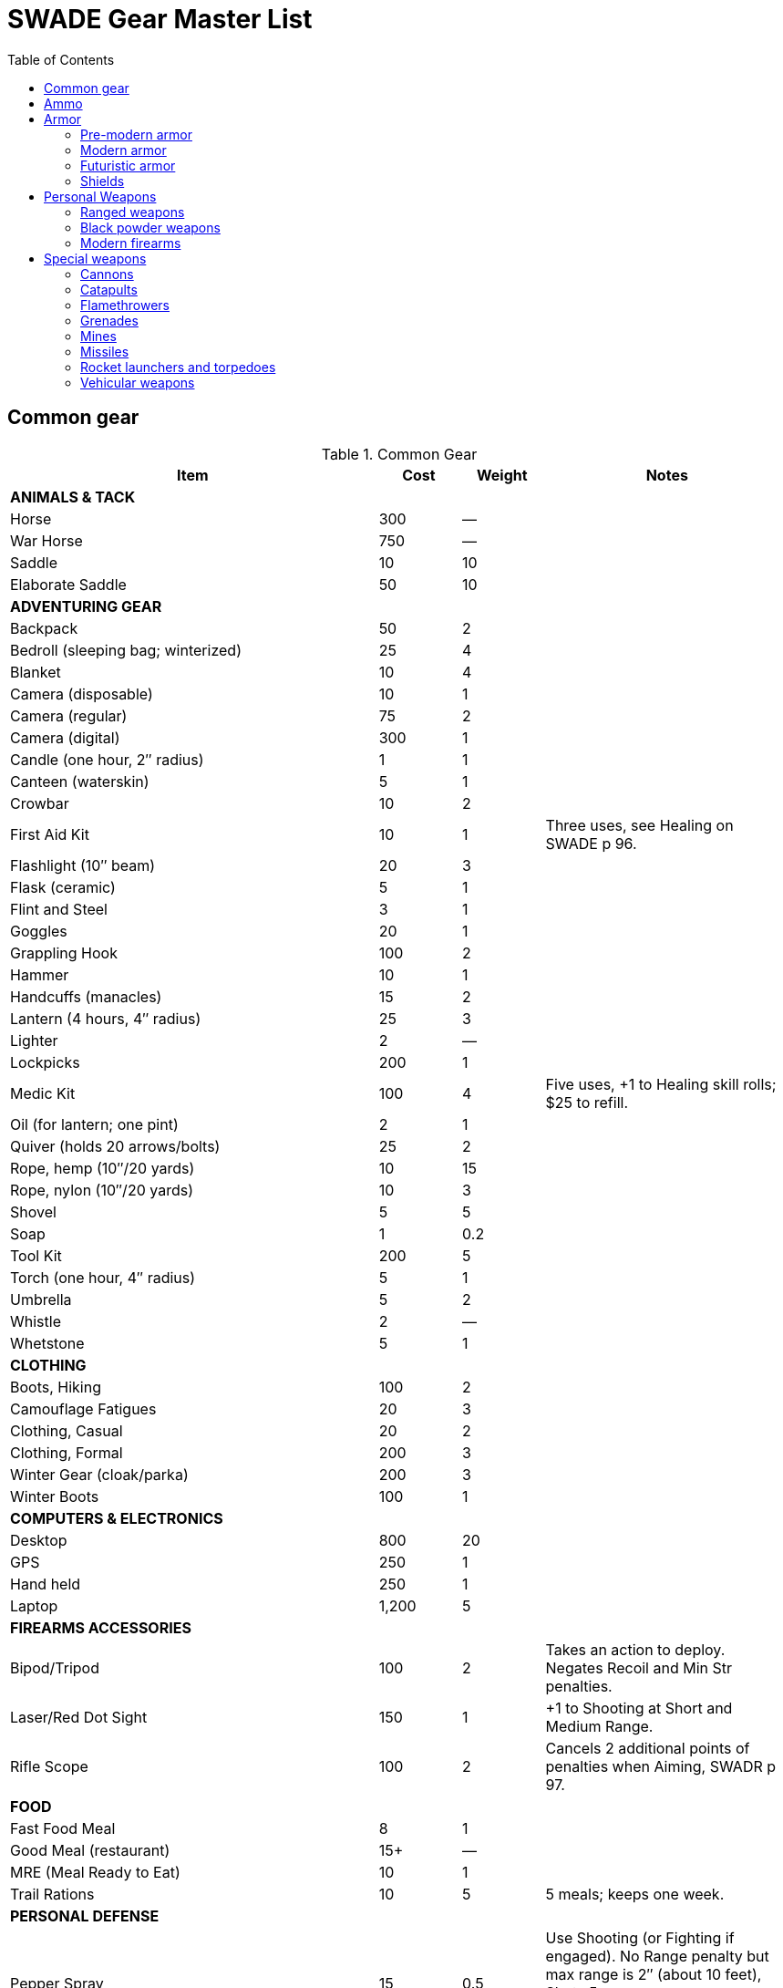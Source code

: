 = SWADE Gear Master List
:toc:

== Common gear

.Common Gear
[cols="45%,10%,10%,30%",options="header"]
|===
| Item | Cost | Weight | Notes
4+| *ANIMALS & TACK*
| Horse | 300 | — |
| War Horse | 750 | — |
| Saddle | 10 | 10 |
| Elaborate Saddle | 50 | 10 |
4+| *ADVENTURING GEAR*
| Backpack | 50 | 2 |
| Bedroll (sleeping bag; winterized) | 25 | 4 |
| Blanket | 10 | 4 |
| Camera (disposable) | 10 | 1 |
| Camera (regular) | 75 | 2 |
| Camera (digital) | 300 | 1 |
| Candle (one hour, 2″ radius) | 1 | 1 |
| Canteen (waterskin) | 5 | 1 |
| Crowbar | 10 | 2 |
| First Aid Kit | 10 | 1 | Three uses, see Healing on SWADE p 96.
| Flashlight (10″ beam) | 20 | 3 |
| Flask (ceramic) | 5 | 1 |
| Flint and Steel | 3 | 1 |
| Goggles | 20 | 1 |
| Grappling Hook | 100 | 2 |
| Hammer | 10 | 1 |
| Handcuffs (manacles) | 15 | 2 |
| Lantern (4 hours, 4″ radius) | 25 | 3 |
| Lighter | 2 | — |
| Lockpicks | 200 | 1 |
| Medic Kit | 100 | 4 | Five uses, +1 to Healing skill rolls; $25 to refill.
| Oil (for lantern; one pint) | 2 | 1 |
| Quiver (holds 20 arrows/bolts) | 25 | 2 |
| Rope, hemp (10″/20 yards) | 10 | 15 |
| Rope, nylon (10″/20 yards) | 10 | 3 |
| Shovel | 5 | 5 |
| Soap | 1 | 0.2 |
| Tool Kit | 200 | 5 |
| Torch (one hour, 4″ radius) | 5 | 1 |
| Umbrella | 5 | 2 |
| Whistle | 2 | — |
| Whetstone | 5 | 1 |

4+| *CLOTHING*
| Boots, Hiking | 100 | 2 |
| Camouflage Fatigues | 20 | 3 |
| Clothing, Casual | 20 | 2 |
| Clothing, Formal | 200 | 3 |
| Winter Gear (cloak/parka) | 200 | 3 |
| Winter Boots | 100 | 1 |
4+| *COMPUTERS & ELECTRONICS*
| Desktop | 800 | 20 |
| GPS | 250 | 1 |
| Hand held | 250 | 1 |
| Laptop | 1,200 | 5 |
4+| *FIREARMS ACCESSORIES*
| Bipod/Tripod | 100 | 2 | Takes an action to deploy. +
Negates Recoil and Min Str penalties.
| Laser/Red Dot Sight | 150 | 1 | +1 to Shooting at Short and Medium Range.
| Rifle Scope | 100 | 2 | Cancels 2 additional points of penalties when Aiming, SWADR p 97.
4+| *FOOD*
| Fast Food Meal | 8 | 1 |
| Good Meal (restaurant) | 15+ | — |
| MRE (Meal Ready to Eat) | 10 | 1 |
| Trail Rations | 10 | 5 | 5 meals; keeps one week.

4+| *PERSONAL DEFENSE*
| Pepper Spray | 15 | 0.5 | Use Shooting (or Fighting if engaged).
No Range penalty but max range is 2″ (about 10 feet), Shots 5, +
victim must make Vigor roll at –2 or be Stunned (SWADE p 106).
| Stun Gun | 25 | 0.5 | Uses Shooting. +
Range 1/2/4. Shots 3 before needing to be recharged for at least two hours. +
Victims must make a Vigor roll at –2 or be Stunned.
4+| *SURVEILLANCE*
| “Bug” (Micro Transmitter) | 30 | — | 12 hours of continuous use.
| Button Camera | 50 | — | 12 hours of continuous use.
| Cellular Interceptor | 650 | 5 |
| Lineman’s Telephone | 150 | 2 | Repair roll to tap into a phone line.
| Night Vision Goggles | 500 | 3 | No penalty for Dim or Dark Illumination (see SWADE p 102). +
For double the price the goggles are “active” and ignore all Illumination penalties.
| Parabolic Microphone | 750 | 4 | Hear whispers up to 200 yards distant.
| Telephone Tap | 250 | — |
| Transmitter Detector | 525 | 1 |
|===

== Ammo

.Ammo
[cols="45%,10%,10%,30%",options="header"]
|===
| Ammo | Cost | Weight | Notes
| Arrows/Bolts | 1/2 arrows | 1 lbs/5 arrows |  Arrows for bows, bolts for crossbows
4+|  Bullets
| Small | 10/50 rounds | 1 lbs/50 | .22 to .32 caliber
| Medium | 20/50 rounds | 2 lbs/50 | 9mm to .45 caliber
| Large | 50/50 rounds | 15 lbs/50 | .50 caliber and larger rounds
4+| Laser Batteries
| Pistol | 20 | 0.25 .3+| Provides one full magazine for the listed weapon
| Rifle, SMG | 20 |0.5
| Gatling | 50 | 4
| Shot (w/powder) | 1/10 shots | 0.5 lbs/10 | For black powder weapons
4+| Shotgun
| Shells | 15/25 | 1.5 lbs/25 | Standard buckshot
| Slugs | 20/25 | 1.5 lbs/25 | See SWADE p 105.
| Sling stones | 2/20 stones | 1 lbs/20 | —


|===

== Armor

=== Pre-modern armor

Armor is written in parentheses next to a character’s Toughness, like this: 11 (2). This means
2 points of the character’s 11 Toughness comes from Armor. An Armor Piercing attack can
bypass those 2 points but not the other 9.

Note that greaves (leg guards) and vambraces (arm guards) are listed as pairs. Halve the
weight and cost if a character wears only half the set (Minimum Strength doesn’t change).

.MEDIEVAL & ANCIENT ARMOR
[cols="20%,15%,10%,15%,10%,30% ",options="header"]
|===
| Item | Armor | Min Str | Weight | Cost | Notes
6+| *CLOTH/LIGHT LEATHER*
6+| Heavy winter clothing, supple leather armor, soft hides.
| Jacket (torso, arms) | +1 | d4 | 5 | 20 |
| Robes (torso, arms, legs) | +1 | d4 | 8 | 30 |
| Leggings (legs) | +1 | d4 | 5 | 20 |
| Cap (head) | +1 | d4 | 1 | 5 |
6+| *THICK LEATHER/TOUGH HIDES*
6+| Boiled leather, cuir bouilli, alligator hides.
| Jacket (torso, arms) | +2 | d6 | 8 | 80 |
| Leggings (legs) | +2 | d6 | 7 | 40 |
| Cap (head) | +2 | d6 | 1 | 20 |
6+| *CHAIN MAIL*
6+| Chain, splint, metal scale, ring mail, samurai armor.
| Shirt (torso, arms) | +3 | d8 | 25 | 300 |
| Leggings (legs) | +3 | d8 | 10 | 150 |
| Chain Hood or Helm (head) | +3 | d8 | 4 | 25 |
6+| *BRONZE ARMOR (PRE-IRON AGE SETTINGS)*
6+| Typically only found in ancient times or pre-iron civilizations.
| Bronze Barding (horse) | +3 | d10 | 50 | 1,500 |
| Bronze Corselet (torso) | +3 | d8 | 13 | 80 |
| Vambraces (arms) | +3 | d8 | 5 | 40 |
| Greaves (legs) | +3 | d8 | 6 | 50 |
| Bronze Helmet (head) | +3 | d8 | 6 | 25 |
6+| *PLATE MAIL*
6+| Heavy steel armor made with “plates” of metal.
| Plate Barding (horse) | +4 | d10 | 50 | 1,500 |
| Corselet (torso) | +4 | d10 | 30 | 500 |
| Vambraces (arms) | +4 | d10 | 10 | 200 |
| Greaves (legs) | +4 | d10 | 10 | 200 |
| Heavy Helm (head) | +4 | d10 | 4 | 100 |
| Heavy Helm, Enclosed (head) | +4 | d10 | 8 | 200 |

|===


=== Modern armor


Ballistic Protection::
Armor marked with an asterisk reduces the damage from bullets by 4. “Bullets” includes
physical shot fired from a firearm.

Apply AP only to the item’s actual Armor value.

.MODERN ARMOR
[cols="20%,15%,10%,15%,10%,30% ",options="header"]
|===
| Item | Armor | Min Str | Weight | Cost | Notes
6+| *CLOTH\LEATHER*
6+| Heavy winter clothing, leather jacket or pants, chaps.
| Thick Coat, Leather Jacket (torso, arms) | +1 | d4 | 5 | 100 |
| Leather Riding Chaps (legs) | +1 | d4 | 5 | 70 |
| Kevlar Riding Jacket (torso, arms) | +2 | d4 | 8 | 350 |
| Kevlar Riding Jeans (legs) | +2 | d4 | 4 | 175 |
| Bike helmet (head) | +2 | d4 | 1 | 50 |
| Motorcycle Helmet (head) | +3 | d4 | 3 | 100 |
6+| *BODY ARMOR*
6+| Flak jackets, bulletproof vests, body armor, and bombproof suits.
| Flak Jacket (Vietnam-era, torso) | +2 | d6 | 10 | 40 |
| Kevlar Vest (torso) | +2* | d6 | 5 | 200 |
| Kevlar Vest with ceramic inserts (torso) | +4* | d8 | 17 | 500 |
| Kevlar helmet (head) | +4* | d4 | 5 | 80 |
| Bombproof Suit (entire body) | +10 | d12 | 80 | 25K |
Bombproof suits aren’t built for flexibility except in the hands, which are uncovered. Agility
and related skills that require more than manual dexterity cannot exceed d6 while wearing the
suit, and Pace is reduced by 2 (in addition to Minimum Strength penalties).
|===



=== Futuristic armor

.Futuristic Armor
[cols="20%,15%,10%,15%,10%,30% ",options="header"]
|===
| Item | Armor | Min Str | Weight | Cost | Notes
6+| *LIGHT/CIVILIAN ARMOR*
6+a|
Energy Skin::
Any armor listed below may be treated with an “energy skin” (or skein) to diffuse energy, reducing
damage from lasers by 4. This costs 50% of the armor treated and is very shiny, subtracting 2 from Stealth
rolls based on vision.
| Body Armor (torso, arms, legs) | +4* | d4 | 4 | 200 | Light, armored clothing made from complex polymers or advanced ballistic weave.
6+| *MILITARY ARMOR*
6+| Armor used by private or state armed forces.
| Infantry Battle Suit (torso, arms, legs) | +6* | d6 | 12 | 800 | A full suit of armor with boots and gloves.
| Battle Helmet (head, full face) | +6* |  d6 |  2 |  100 |
|===

=== Shields

Shields add to a character’s Parry as shown below. Cover subtracts from ranged attacks from the front and
shielded side (attacks from the rear or unprotected side ignore cover).

Medieval shields are Hardness 10 and provide +2 armor should someone attempt to shoot through them
(see "Obstacles" on SWADE p 99).

Modern shields are Hardness 12 and also provide +2 Armor. Polymer shields
are Hardness 10 and provide Armor +4.

While worn, shields can be used to bash for Str+d4 damage.

.Ancient & Medieval Shields
[cols="20%,15%,15%,15%,10%,10%,25% ",options="header"]
|===
| Type | Parry | Cover | Min Str | Weight | Cost | Notes
| Small | +1 | — | d4 | 4 | 50 |
| Medium | +2 | −2 | d6 | 8 | 100 |
| Large |  +3 |  −4 |  d8 |  12 | 200 |
|===

.Modern Shields
[cols="20%,15%,15%,15%,10%,10%,25% ",options="header"]
|===
| Type | Parry | Cover | Min Str | Weight | Cost | Notes
| Riot Shield |  +3 | −4 | d4 | 5 | 80 |
| Ballistic Shield | +3 | −4 | d6 | 9 | 250 |
Reduces damage from firearms by 4 when an attacker tries to shoot through it.
|===


.Futuristic Shield
[cols="20%,15%,15%,15%,10%,10%,25% ",options="header"]
|===
| Type | Parry | Cover | Min Str | Weight | Cost | Notes
| Polymer Shield, Small | +1 | — | d4 | 2 | 200 |
| Polymer Shield, Medium | +2 | −2 | d4 | 4 | 300 |
| Polymer Shield, Large | +3 | −4 | d6 | 6 | 400 |
|===

== Personal Weapons

.Melee weapons
[cols="20%,15%,10%,15%,10%,30% ",options="header"]
|===
| Type | Damage | Min Str | Weight | Cost | Notes

6+| *MEDIEVAL*
| Axe, Hand | Str+d6 | d6 | 2 | 100 |
| Axe, Battle | Str+d8 | d8 | 4 | 300 |
| Axe, Great | Str+d10 | d10 | 7 | 400 |  AP 2, Parry –1, two hands
| Club, Light | Str+d4 | d4 | 2 | 25 | A sign of low status or thuggery
| Club, Heavy | Str+d6 | d6 | 5 | 50 | A sign of low status or thuggery
| Dagger/Knife | Str+d4 | d4 | 1 | 25 |
| Flail |  Str+d6 | d6 | 3 | 200 | Ignores shield bonus
| Halberd | Str+d8 | d8 | 6 | 250 | Reach 1, two hands
| Katana | Str+d6+1 | d6 | 3 | 1,000 | Two hands
| Lance | Str+d8 | d8 | 6 | 300 | AP 2 when charging, Reach 2, only usable in mounted combat
| Mace | Str+d6 | d6 | 4 |  100 |
| Maul | Str+d10 | d10 | 10 | 400 | Two hands, +2 damage to break objects (SWADE p 98)
| Pike | Str+d8 | d8 | 18 | 400 | Reach 2, two hands
| Rapier | Str+d4 | d4 | 2 | 150 | Parry +1
| Spear | Str+d6 | d6 | 3 | 100 |  Reach 1. Parry +1 if used two-handed
|  Staff |  Str+d4 |  d4 |  4 |  10 | Parry +1, Reach 1, two hands
| Sword, Great | Str+d10 | d10 | 6 | 400 |  Two hands
| Sword, Long | Str+d8 | d8 | 3 | 300 | Basic swords and scimitars
| Sword, Short | Str+d6 | d6 | 2 | 100 | Includes cavalry sabers
| Warhammer | Str+d6 | d6 | 2 | 250 | Spiked, AP 1

6+| *MODERN*
| Bangstick | 3d6 | d6 | 2 | 5 | A shotgun shell on a stick used in melee; must be reloaded with a fresh shell (one action)
| Bayonet | Str+d4 | d4 | 1 | 25 | Str+d6 and Parry +1 attached to rifle, Reach 1, two hands
| Billy Club/Baton | Str+d4 | d4 | 1 | 10 | Often carried by law enforcement
| Brass Knuckles | Str+d4 | d4 | 1 | 20 | Do not count as a weapon for Unarmed Defender (SWADE p 109)
| Chainsaw | 2d6+4 | d6 | 20 | 200 | Critical Failure hits the user
| Switchblade | Str+d4 | d4 | 0.5 | 10 | −2 to be Noticed if hidden
| Survival Knife | Str+d4 | d4 | 1 | 50 | Basic tools in handle add +1 to Survival rolls

6+| *FUTURISTIC*
| Molecular Knife | Str+d4+2 | d4 | 0.5 | 250 | AP 2, Cannot be thrown
| Molecular Sword | Str+d8+2 | d6 | 2 | 500 | AP 4
| Laser Sword | Str+d6+8 | d4 | 2 | 1,000 | AP 12
|===



==== Ranged weapons

Thrown axes and knives, bows, nets, slings, and spears are available in most every era or setting.

.Ranged weapons
[cols="15%,10%,10%,5%,5%,5%,5%,5%,30% ",options="header"]
|===
| Type | Range | Damage | AP | RoF| Min Str | Weight | Cost | Notes
9+| *MEDIEVAL*
| Axe, Throwing | 3/6/12 | Str+d6 | — | 1 | d6 | 3 | 100 |
| Bow | 12/24/48 | 2d6 | — | 1 | d6 | 3 | 250 |
| Crossbow (Hand Drawn) | 10/20/40 | 2d6 | 2 | 1 | d6 | 5 | 250 |
Hand-drawn.
| Crossbow, Heavy | 15/30/60 | 2d8 | 2 | 1 | d6 | 8 | 400 | Requires a windlass to load. Reload 2.
| Dagger/Knife | 3/6/12 | Str+d4 | — | 1 | d4 | 1 | 25 |
| Long Bow | 15/30/60 | 2d6 | 1 | 1 | d8 | 3 | 300 |
| Net (Weighted) | 3/6/12 | — | — | 1 | d4 | 8 | 50 | A successful hit means the target is Entangled (see page 98). The net is Hardness 10 and
vulnerable only to cutting attacks.
| Sling (Athletics (throwing)) | 4/8/16 | Str+d4 | — | 1 | d4 | 1 | 10 |
| Spear/Javelin | 3/6/12 | Str+d6 | — | 1 | d6 | 3 | 100 |
9+| *MODERN*
| Compound Bow | 12/24/48 | Str+d6 | 1 | 1 | d6 | 3 | 200 |
| Crossbow | 15/30/60 | 2d6 | 2 | 1 | d6 | 7 | 300 |
|===


==== Black powder weapons

Black powder weapons are Reload 3.

.Black powder weapons
[cols="15%,15%,10%,5%,5%,5%,5%,5%,5%,30% ",options="header"]
|===
| Type | Range | Damage | AP | RoF| Shots | Min Str | Weight | Cost | Notes
10+| *PISTOLS*
| Flintlock Pistol | 5/10/20 | 2d6+1 | — | 1 | — | d4 | 3 | 150 |
10+| *MUSKETS*
| Brown Bess or Similar Muskets | 10/20/40 | 2d8 | — | 1 | — | d6 | 15 | 300 |
| Blunderbuss | 10/20/40 | 1–3d6 | — | 1 | — | d6 | 12 | 300 | Treat as Shotgun, see SWADE p 105.
10+| *RIFLED MUSKETS*
| Kentucky Rifle | 15/30/60 | 2d8 | 2 | 1 | — | d6 | 8 | 300 | Reload 4. The tight rifling requires four actions to reload instead of the usual three.
| Springfield Model 1861 | 15/30/60 | 2d8 | — | 1 | — | d6 | 11 | 250 |
|===

==== Modern firearms

===== Pistols

.Pistols
[cols="15%,15%,10%,5%,5%,5%,5%,5%,5%,30% ",options="header"]
|===
| Type | Range | Damage | AP | RoF| Shots | Min Str | Weight | Cost | Notes
10+| *REVOLVERS*
10+| Revolvers typically have six chambers that must be reloaded one bullet at a time, though separate cylinders called “speed loaders” are also available for more modern firearms for about 10% of the weapon’s cost.
| Derringer (.41) | 3/6/12 | 2d4 | — | 1 | 2 | d4 | 1 | 100 | −2 to be Noticed if hidden
| Police Revolver (.38) | 10/20/40 | 2d6 | — | 1 | 6 | d4 | 2 |  150 |
| Colt Peacemaker (.45) | 12/24/48 | 2d6+1 | 1 | 1 | 6 | d4 | 4 | 200 |
| Smith & Wesson (.357) | 12/24/48 | 2d6+1 | 1 | 1 | 6 | d4 | 5 | 250 |
10+| *SEMI-AUTOMATICS*
10+| Semi-automatics are fed from a magazine. The standard size magazines are listed below. Additional
magazines may be purchased for 10% of the weapon’s cost. They weigh about 1 lb each, fully loaded.
| Colt 1911 (.45) | 12/24/48 | 2d6+1 | 1 | 1 | 7 | d4 | 4 | 200 |
| Desert Eagle (.50) | 15/30/60 | 2d8 | 2 | 1 | 7 | d6 | 8 | 300 |
| Glock (9mm) | 12/24/48 | 2d6 | 1 | 1 | 17 | d4 | 3 | 200 |
| Ruger (.22) | 10/20/40 | 2d4 | — | 1 | 9 | d4 | 2 | 100 |
|===

===== Submachine guns

Typical magazine sizes are listed with each weapon. Additional magazines are available at 10% of the weapon’s
cost and weigh about 1 lb each, fully loaded.

.Submachine guns
[cols="15%,15%,10%,5%,5%,5%,5%,5%,5%,30% ",options="header"]
|===
| Type | Range | Damage | AP | RoF| Shots | Min Str | Weight | Cost | Notes
| H&K MP5 (9mm) | 12/24/48 | 2d6 | 1 | 3 | 30 | d6 | 10 | 300 |
| Tommy Gun (.45) | 12/24/48 | 2d6+1 | 1 | 3 | 20 | d6 | 13 | 350 |
Thompson submachine guns may also use a 50-round drum. This increases the weight by 2
lbs and each loaded drum costs $50.
| Uzi (9mm) | 12/24/48 | 2d6 | 1 | 3 | 32 | d4 | 9 | 300 |


|===

===== Shotguns

Shotguns fire a spread of pellets (called “shot” or “buckshot”) to increase the shooter’s chance of hitting his
target. Up close, the blast can be devastating. See Shotguns on SWADE p 105 for details.

.Shotguns
[cols="15%,15%,10%,5%,5%,5%,5%,5%,5%,30% ",options="header"]
|===
| Type | Range | Damage | AP | RoF| Shots | Min Str | Weight | Cost | Notes
| Double-Barrel | 12/24/48 | 1–3d6 | — | 1 | 2 | d6 | 11 | 150 |
| Pump Action | 12/24/48 | 1–3d6 | — | 1 | 6 | d4 | 8 | 150 |
| Sawed-Off DB | 5/10/20 | 1–3d6 | — | 1 | 2 | d4 | 6 | 150 |
| Streetsweeper | 12/24/48 | 1–3d6 | — | 1 | 12 | d6 | 10 | 450 |
|===

===== Rifles

Rifles can be either bolt-action, lever-action, or fed from a magazine or clip, noted in its description. Additional
magazines or clips cost 10% of the rifle and weigh 1 lb each.

.Rifles
[cols="15%,15%,10%,5%,5%,5%,5%,5%,5%,30% ",options="header"]
|===
| Type | Range | Damage | AP | RoF| Shots | Min Str | Weight | Cost | Notes

10+| *LEVER- AND BOLT ACTION RIFLES*

| Barrett (.50) | 50/100/200 | 2d10 | 4 | 1 | 10 | d8 | 35 | 750 a|
Heavy Weapon, Snapfire. +
Barretts use a 10-shot removable magazine that weighs 2 lbs when loaded. They are almost always fitted with a scope.
| M1 Garand (.30-06) | 24/48/96 | 2d8 | 2 | 1 | 8 | d6 | 10 | 300 | The standard US infantry rifle in World War II.
| Hunting Rifle (.308) | 24/48/96 | 2d8 | 2 | 1 | 5 | d6 | 8 | 350 | Snapfire.
| Sharps Big 50 (.50) | 30/60/120 | 2d10 | 2 | 1 | 1 | d8 | 11 | 400 | Snapfire.
| Spencer Carbine (.52) | 20/40/80 | 2d8 | 2 | 1 | 7 | d4 | 8 | 250 |
| Winchester ‘73 (.44-40) | 24/48/96 | 2d8–1 | 2 | 1 | 15 | d6 | 10 | 300 |
10+| *ASSAULT RIFLES*
| AK47 (7.62mm) | 24/48/96 | 2d8+1 | 2 | 3 | 30 | d6 | 10 | 450 |
| M-16 (5.56mm) | 24/48/96 | 2d8 | 2 | 3 | 20/30 | d6 | 8 | 400 | The A-2 version can also fire a Three-Round Burst (see SWADE p 67).
| Steyr AUG (5.56mm) | 24/48/96 | 2d8 | 2 | 3 | 30 | d6 | 8 | 400 | May fire a Three-Round Burst (see SWADE p 67).
|===

===== Machine guns

Machine guns are heavy, fully automatic weapons built to withstand prolonged fire. Most are fed by belts
or drums and thus have far more ammo capacity than assault rifles, despite similar calibers and rates of fire.

Weapon Mount:: Most machine-guns require a bipod, tripod, or vehicle mount to fire, which eliminates any
Strength requirement and the Recoil penalty (see SWADE p 105). Their Minimum Strength is listed as “NA,” or
“Not Applicable.” If a weapon has a Minimum Strength listed, it may be fired from the hip with the Snapfire
and Recoil penalties.

Minimum Rate of Fire:: Machine-guns have a minimum Rate of Fire of 2 unless otherwise noted.

Reloading:: Machine guns are Reload 2, which includes changing belts or drums, cocking, etc.



.Machine guns
[cols="15%,15%,10%,5%,5%,5%,5%,5%,5%,30% ",options="header"]
|===
| Type | Range | Damage | AP | RoF| Shots | Min Str | Weight | Cost | Notes
| Browning Automatic Rifle (BAR) (.30-06) | 20/40/60 | 2d8 | 2 | 3 | 20 | d8 | 17 | 300 |
Rate of Fire 1 to 3. Uses magazines (one action to Reload instead of the usual 2).
| Gatling (.45) | 24/48/96 | 2d8 | 2 | 3 | 100 | NA | 170 | 500 |
| Minigun (7.62mm) | 30/60/120 | 2d8+1 | 2 | 5 | 4000 | d10 | 85 | 100K |
Minimum Rate of Fire 3, requires backpack harness with ammo which weighs an additional; 85 pounds when full (carries 4000 linked rounds).
| M2 Browning (.50 Cal) | 50/100/200 | 2d10 | 4 | 3 | 200 | NA | 84 | 1,500 | Heavy Weapon.
| M60 (7.62mm) | 30/60/120 | 2d8+1 | 2 | 3 | 100 | d8 | 33 | 6,000 |
| MG42 (7.92mm) |  30/60/120 | 2d8+1 | 2 | 4 | 200 | d10 | 26 | 750 |
| SAW (5.56mm) | 30/60/120 | 2d8 | 2 | 4 | 200 | d8 | 20 | 4,000 |

|===


===== Lasers (futuristic)

Lasers fire intensely focused beams of light to penetrate and burn their targets.

Cauterize:: Anyone Incapacitated by a laser blast adds +2 to his Vigor rolls to keep from Bleeding Out.
Overcharge:: The lasers below can overcharge to cause an extra d6 damage, but if any of the Shooting dice are a 1, the weapon must cool down for a full round before it can be fired again.
No Recoil:: Pistols, SMGs, and rifles ignore the Recoil penalty. Gatling lasers still take the penalty, however, which is why they’re usually mounted on a tripod.


.Lasers
[cols="15%,15%,10%,5%,5%,5%,5%,5%,5%,30% ",options="header"]
|===
| Type | Range | Damage | AP | RoF| Shots | Min Str | Weight | Cost | Notes
| Pistol | 15/30/60 | 2d6 | 2 | 1 | 50 | d4 | 2 |  250 |
| SMG | 15/30/60 | 2d6 | 2 | 4 | 100 | d4 | 4 | 500 |
| Rifle | 30/60/120 | 3d6 | 2 | 3 | 100 | d6 | 8 | 700 |
| Gatling Laser | 50/100/200 | 3d6+4 | 2 | 4 | 800 | d8 | 20 | 1,000 |

|===


== Special weapons

=== Cannons

Cannons are used to destroy city walls or break up large troop formations. The leader of the weapon’s crew makes the Shooting roll.

Bombard::
Assuming they have a rough idea of their target’s location, howitzers, mortars, and bombards may fire at targets they cannot see by lobbing projectiles over intervening terrain or obstacles. Bombarding suffers
a −4 penalty in addition to all other modifiers, and doubles deviation when the Shooting roll is failed (see "Area Effect Attacks",  SWADE p 97)
Reduce the penalty to −2 with precise coordinates (such as from a spotter).
Cannons can fire three different types of shells: solid shot, shrapnel, and canister.
The crew can pick the type of ammunition to be loaded each time it reloads.

Solid Shot::
Heavy balls of iron, lead, or stone designed to batter walls or plow through packed ranks of troops.
To fire, the leader of the crew makes a Shooting roll as usual.
If successful, roll a die.
If even, it bounces to another victim behind and within 6” of the first and hits him as well.
Continue in this way until the die roll is odd.
Shrapnel::
Explosive shells filled with small metal balls that explode outward in a shower of debris.
This is an area effect attack and uses the Medium Blast Template unless otherwise noted.
Canister:: Grapeshot or canister is a shell that detonates inside the barrel of a cannon and fires out a spray
of deadly balls or other debris like a giant shotgun. The attack is the size of a Medium Blast Template and
moves in a straight line up to 24” (it affects d6 targets if not using miniatures, or 2d6 if they’re tightly packed).
Compare the Shooting roll to every target within using a base TN of 4, adjusted for each target’s cover,
special abilities like the Dodge Edge, etc. A hit causes 2d6 damage and a raise causes 3d6.

NOTE: All types of shot are Heavy Weapons, Reload 8. Two crew members may reload at the same time.

.Cannons
[cols="20%,15%,15%,10%,5%,5%,10%,10%,10% ",options="header"]
|===
| Type | Range | Damage | AP | RoF| Blast | Weight | Cost | Notes

| Cannon (12 lb) 5+| By Ammo Type | 1200 | 10K |
| Canister  | 24″ path | 2d6 | — | 1 | MBT | — | 50 |
| Solid Shot | 50/100/200 | 3d6+1 | 4 | 1 | — | — | 50 |
| Shrapnel | 50/100/200 | 3d6 | — | 1 | MBT | — | 50 |
|===

=== Catapults

Catapults are simple devices that hurl large stones at enemy defenses or ranks of troops.
They normally require a crew of eight to load the projectile, crank down the lever that propels it, then sight and aim it.
Firing can be done by a single person, but loading the projectile takes at least four.

.Catapults
[cols="20%,15%,15%,10%,5%,5%,5%,5%,20% ",options="header"]
|===
| Type | Range | Damage | AP | RoF| Blast | Weight | Cost | Notes
| Catapult | 24/48/96 | 3d6 | 4 | Special | MBT | — | 10K |
Heavy Weapon, +
Reload time is every 5 minutes with a crew of 4.
| Trebuchet | 30/60/120 | 3d8 | 4 | Special | MBT | — | 50K |
Heavy Weapon, +
Reload time is every 5 minutes with a crew of 4.
|===

=== Flamethrowers
Flamethrowers propel incendiary liquid or gas to incinerate their targets. They are Heavy Weapons, use the
Cone Template (see Area Effect Attacks, SWADE p 97), and may be Evaded (SWADE p 100).

Armor protects normally, but flammable targets may catch fire (see Fire, SWADE p 127).

For vehicular flamethrowers, see SWADE p 80.

.Flamethrowers
[cols="15%,15%,10%,5%,5%,5%,5%,5%,5%,30% ",options="header"]
|===
| Type | Range | Damage | AP | RoF| Shots | Min Str | Weight | Cost | Notes
| Flamethrower | Cone Template | 3d6 | — | 1 | 10 | d8 | 70 |  300 |
|===

=== Grenades

Grenades activate when their safety pin is pulled, then detonate a few seconds later. They are thrown with
the Athletics skill at the Ranges listed below, and cannot make use of Extreme Range (see SWADE p 93).

All grenades are Heavy Weapons and detonate in the listed blast template (see Area Effect Attacks, SWADE p 97).

Grenades may be Evaded. See Evasion, SWADE p 100.

.Grenades
[cols="20%,15%,15%,5%,5%,5%,15%,15%,25% ",options="header"]
|===
| Type | Range | Damage | AP | RoF| Blast | Weight | Cost | Notes

| Mk II (WW2 Pineapple) | 4/8/16 | 3d6 | — | — | MBT | 1 | 40 |
| Potato Masher (WW2) | 5/10/20 | 3d6–2 | — | — | MBT | 2 | 50 |
| Mk67 (Modern) | 5/10/20 | 3d6 | — | — | MBT | 1 | 50 |
| Smoke Grenade | 5/10/20 | — | — | — | LBT | 1 | 50 | Creates an area of smoke in a LBT that obscures vision (–4).
| Stun Grenade | 5/10/20 | — | — | — | LBT | 1 | 50 | Targets must make a Vigor roll (at –2 with a raise) or be Stunned (see page 106).

|===

.More on grenades
****
These additional rules get a bit picky, but they represent the cinematic shenanigans—
and real-life heroics—players often look for in their game.

Grenades in the modern era and earlier explode after mechanisms inside trigger the
detonator—typically a delay of three to five seconds depending on make and model
after the pin is pulled to initiate detonation.

Hot Potato:: Because of the delay in the grenade’s detonation, one character (and one
only) in the blast radius can attempt to pick up and throw the grenade before it goes off.
This is an Athletics roll at −4 as a free action (or −2 if he was on Hold, but it consumes
his held action). Failure means it goes off before he can throw it, causing damage as if
thrown with a raise (if it wasn’t already).

Cooking:: A character can “cook” a grenade by pulling its pin and counting off a few
seconds so that it can’t be thrown back. To do so, the attacker first makes a Smarts roll as
a free action. With success, he times the detonation correctly and it can’t be hurled back
or Evaded (SWADE p 100). Failure means it can be thrown back or Evaded, and a Critical
Failure on the Smarts roll means it detonates in the attacker’s hand! Roll damage as if
thrown with a raise.

Covering Grenades:: A character may also throw himself on a grenade. He takes double
the normal dice of damage for his heroic act, but his total Toughness is subtracted from
the damage inflicted on other characters in the blast radius.

****

=== Mines

Mines are explosives planted beneath shallow dirt that detonate in the listed blast template when a person
(for anti-personnel mines) or vehicle (for anti-tank mines) passes over them.

Minefields:: For dramatic purposes, a character who steps on a mine should get a Notice roll. Success means
she realizes it before stepping off and detonating it. Saving the victim requires a Repair roll at −4, but failure
detonates the device immediately.

.Mines
[cols="20%,5%,15%,5%,5%,5%,10%,15%,40% ",options="header"]
|===
| Type | Range | Damage | AP | RoF| Blast | Weight | Cost | Notes

| Anti-Personnel Mine | — | 2d6+2 | — | — | SBT | 10 | 100 | Heavy Weapon.
| Anti-Tank Mine | — | 4d6 | — | — | MBT | 20 | 200 | Heavy Weapon, AP 5 vs. ½ the vehicle’s Armor value (round up).
| Bouncing Betty | — | 3d6 | — | — | SBT | 9 | 125 |
These deadly anti-personnel mines are designed to pop up into the air and rain shrapnel
down from about head-height. Only full overhead cover offers an Armor bonus against such
devices. Simply being prone offers no protection from these deadly explosives.
| Claymore Mine | — | 3d6 | — | — | Special | 4 | 75 |
Claymores fire a spray of deadly steel balls in a 60° frontal arc. Everyone within 12″ (24
yards) is automatically hit. Roll a die for all other targets up to 50″ (100 yards). Those who get an
odd result are also hit.

|===

=== Missiles

Unless otherwise noted, missiles must “lock” onto their targets before they can be fired. This action is an
opposed Electronics roll versus the target’s maneuvering skill (Boating, Driving, or Piloting, as appropriate).
Success gives the attacker a “short” lock and allows him to fire up to half the missiles his particular craft can
fire at once. A raise is a more solid lock and allows him to fire all of them.
The enemy attempts to evade each missile separately by making a maneuvering roll at −4 (or −2 if the target
has substantial cover to hide behind—such as asteroids, skyscrapers, canyon walls, or even large enemy ships.
A Critical Failure means the craft goes Out of Control (see SWADE p 119).

Anti-Missile Systems:: Warships and futuristic space vessels often have “point defense” systems to shoot
down incoming missiles. Operators must be on Hold to shoot down missiles; automated systems attack
automatically. The system grants a single Shooting roll per missile at Short Range and any other relevant
modifiers (including Speed—missiles move at Mach 1, a −6 penalty, unless otherwise noted). Unless otherwise
noted, missiles are objects with a Toughness of 8 (2) (see Breaking Things, SWADE p 98).

.Missiles
[cols="20%,20%,15%,5%,5%,5%,10%,15%,25% ",options="header"]
|===
| Type | Range | Damage | AP | RoF| Blast | Weight | Cost | Notes

| TOW | 75/150/300 | 5d10 | 34 | 1 | MBT | 207 | 60K | Heavy Weapon. +
A wire-guided missile fired from a portable or vehicle-mounted launcher. +
Doesn’t require a lock—just a Shooting roll, and can’t be jammed.
| Hellfire | 150/300/600 | 5d10 | 40 | — | MBT | 100 | 115K | Heavy Weapon. +
A laser-guided missile fired from a vehicle-mounted launcher.
| Sidewinder | 100/200/400 | 4d8 | 6 | — | SBT | 188 | 600K | Heavy Weapon. +
A short range, heat-seeking missile fired from an aircraft.
| Sparrow | 150/300/600 | 5d8 | 6 | — | SBT | 617 | 125K | Heavy Weapon. +
A medium range, radar-guided missile fired from an aircraft.

|===

=== Rocket launchers and torpedoes

Rocket launchers and early torpedoes are direct-fire weapons that explode on contact with their target.

All the listed weapons are Heavy Weapons.

.Rocket launchers and torpedoes
[cols="20%,20%,15%,5%,5%,5%,10%,15%,25% ",options="header"]
|===
| Type | Range | Damage | AP | RoF| Blast | Weight | Cost | Notes
| AT-4 | 24/48/96 | 4d8+2 | 24 | 1 | MBT | 15 | 1,500 | A heavy American anti-tank weapon of the modern era.
| Bazooka | 24/48/96 | 4d8 | 8 | 1 | MBT | 12 | 500 | Snapfire. +
The standard American anti-tank weapon in World War II. +
Additional warheads weigh 9 lbs and cost $50. WWII price.
| M203 40MM | 24/48/96 | 4d8 | — | 1 | MBT | 3 | 1,500 | Snapfire. +
A grenade launcher mounted on the bottom of an assault rifle.
| M72 Law | 24/48/96 | 4d8+2 | 22 | 1 | MBT | 5 | 750 | Snapfire. +
The standard American anti-tank weapon in Vietnam.
| Panzerschreck | 15/30/60 | 4d8 | 12 | 1 | MBT | 20 | 1,000 | Snapfire. +
Literally, the “tank terror” rocket launcher used by German forces in World War II.
| Torpedo | 300/600/1200 | 8d10 | 22 | 1 | LBT | 3000 | 500K |
|===





=== Vehicular weapons

Below are the most common weapons mounted on military vehicles in the 20th century and beyond. All
except the medium machine gun and Gatling laser are Heavy Weapons.

Minimum Rate of Fire:: Vehicular weapons with a Rate of Fire 3 or higher have a minimum Rate of Fire of 2.
Heavy Flamethrowers:: Vehicular flamethrowers have longer ranges than personal devices. The wielder can
use the Cone Template or arc a blast the size of a Medium Blast Template up to 18” (36 yards) distant. (Use the
center of the template for the Range.) This shot can Deviate (see Area Effect Attacks, SWADE p 97).
Tank and AT Guns:: May fire either Armor Piercing (AP) or High-Explosive (HE) rounds as the gunner chooses.
AP rounds do additional damage up close. Increase the weapon’s damage dice by one when fired at half their
Short Range or less (so 4d10+2 becomes 5d10+2, for example).
Costs:: Prices of military-grade weapons varies widely depending on setting, and should be considered
baselines the GM can use to set prices in her campaign world.

.Vehicular weapons
[cols="25%,15%,10%,15%,15%,15%,5% ",options="header"]
|===
| Type | Range | AP Rounds | HE Rounds | RoF | Cost | Notes
| Med. Machine Gun | 30/60/120 | 2d8+1, AP 2 | — | 3 | 750 |
| Heavy Machine Gun | 50/100/200 |  2d10, AP 4 | — | 3 | 1,000 |
| Heavy Flamethrower | Cone or MBT | — | 3d8 | 1 | 1,000 |
| 20mm Cannon | 50/100/200 | 2d12, AP 4 | — | 4 | 50K |
| 25mm Cannon | 50/100/200 | 3d8, AP 4 | — | 3 | 75K |
| 30mm Cannon | 50/100/200 | 3d8, AP 6 | — | 3 | 200K |
| 40mm Cannon | 75/150/300 | 4d8, AP 5 | 3d8, AP 2, MBT | 4 |  200K |
| 2 pd AT Gun | 75/150/300 | 4d8, AP 5 | 3d6, AP 2, MBT | 1 | 75K |
| 37mm AT Gun | 50/100/200 | 4d8, AP 3 | 4d6, AP 3, MBT | 1 | 100K |
| 57mm AT Gun | 75/150/300 | 4d8, AP 5 | 3d8, AP 3, MBT | 1 | 150K |
| 75mm Tank Gun | 75/150/300 | 4d10, AP 6 | 3d8, AP 3, MBT | 1 | 250K |
| 76mm Tank Gun | 75/150/300 | 4d10, AP 10 | 3d8, AP 5, MBT | 1 | 300K |
| 88mm Tank Gun | 100/200/400 | 4d10+1, AP 16 | 4d8, AP 8, MBT | 1 | 500K |
| 120mm Tank Gun | 100/200/400 | 5d10, AP 31 | 4d8, AP 17, MBT | 1 | 800K |
| 125mm Tank Gun | 100/200/400 | 5d10, AP 30 | 4d8, AP 15, MBT | 1 | 1M |
7+| *FUTURISTIC*
| Gatling Laser | 50/100/200 | 3d6+4, AP 4 | — | 4 | 1K |
| Heavy Laser | 150/300/600 | 4d10, AP 30 | — | 1 | 1M |
|===